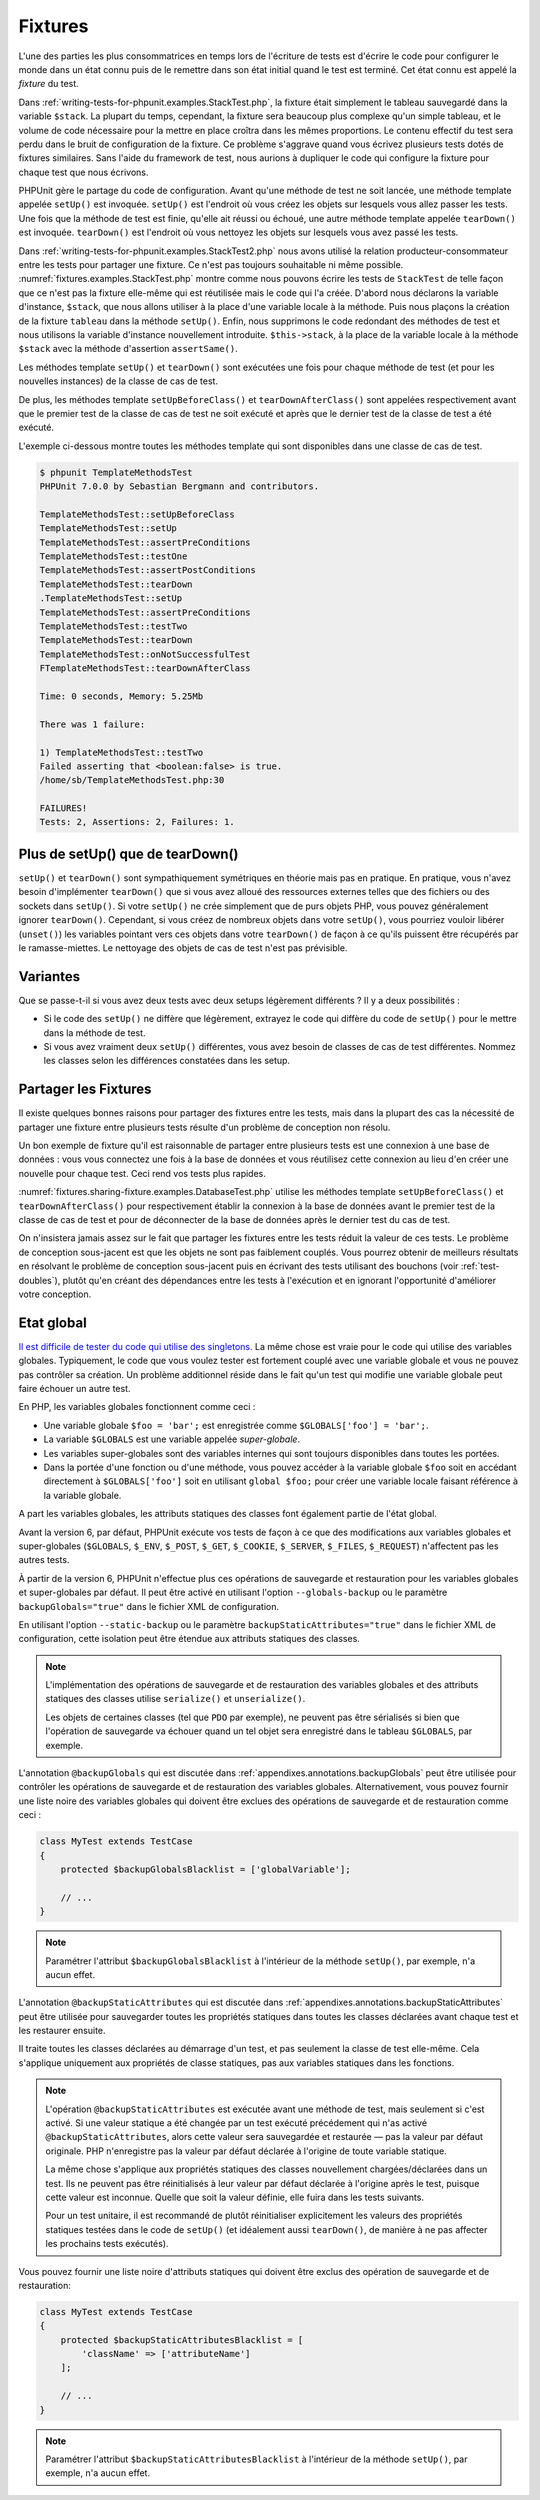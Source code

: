 

.. _fixtures:

========
Fixtures
========

L'une des parties les plus consommatrices en temps lors de l'écriture
de tests est d'écrire le code pour configurer le monde dans un état connu
puis de le remettre dans son état initial quand le test est terminé. Cet état
connu est appelé la *fixture* du test.

Dans :ref:`writing-tests-for-phpunit.examples.StackTest.php`, la
fixture était simplement le tableau sauvegardé dans la variable ``$stack``.
La plupart du temps, cependant, la fixture sera beaucoup plus complexe
qu'un simple tableau, et le volume de code nécessaire pour la mettre en place
croîtra dans les mêmes proportions. Le contenu effectif du test sera perdu
dans le bruit de configuration de la fixture. Ce problème s'aggrave quand
vous écrivez plusieurs tests dotés de fixtures similaires. Sans l'aide du
framework de test, nous aurions à dupliquer le code qui configure la fixture
pour chaque test que nous écrivons.

PHPUnit gère le partage du code de configuration. Avant qu'une méthode de test ne soit
lancée, une méthode template appelée ``setUp()`` est invoquée.
``setUp()`` est l'endroit où vous créez les objets sur lesquels
vous allez passer les tests. Une fois que la méthode de test est finie, qu'elle ait
réussi ou échoué, une autre méthode template appelée
``tearDown()`` est invoquée. ``tearDown()``
est l'endroit où vous nettoyez les objets sur lesquels vous avez passé les tests.

Dans :ref:`writing-tests-for-phpunit.examples.StackTest2.php` nous avons
utilisé la relation producteur-consommateur entre les tests pour partager une fixture. Ce
n'est pas toujours souhaitable ni même possible. :numref:`fixtures.examples.StackTest.php`
montre comme nous pouvons écrire les tests de ``StackTest`` de telle façon
que ce n'est pas la fixture elle-même qui est réutilisée mais le code qui l'a créée.
D'abord nous déclarons la variable d'instance, ``$stack``, que nous
allons utiliser à la place d'une variable locale à la méthode. Puis nous plaçons
la création de la fixture ``tableau`` dans la méthode
``setUp()``. Enfin, nous supprimons le code redondant des méthodes
de test et nous utilisons la variable d'instance nouvellement introduite.
``$this->stack``, à la place de la variable locale à la méthode
``$stack`` avec la méthode d'assertion
``assertSame()``.

.. code-block:: php
    :caption: Utiliser setUp() pour créer les fixtures stack
    :name: fixtures.examples.StackTest.php

    <?php
    use PHPUnit\Framework\TestCase;

    class StackTest extends TestCase
    {
        protected $stack;

        protected function setUp()
        {
            $this->stack = [];
        }

        public function testEmpty()
        {
            $this->assertTrue(empty($this->stack));
        }

        public function testPush()
        {
            array_push($this->stack, 'foo');
            $this->assertSame('foo', $this->stack[count($this->stack)-1]);
            $this->assertFalse(empty($this->stack));
        }

        public function testPop()
        {
            array_push($this->stack, 'foo');
            $this->assertSame('foo', array_pop($this->stack));
            $this->assertTrue(empty($this->stack));
        }
    }
    ?>

Les méthodes template ``setUp()`` et ``tearDown()``
sont exécutées une fois pour chaque méthode de test (et pour les nouvelles instances)
de la classe de cas de test.

De plus, les méthodes template ``setUpBeforeClass()`` et
``tearDownAfterClass()`` sont appelées respectivement avant
que le premier test de la classe de cas de test ne soit exécuté et après
que le dernier test de la classe de test a été exécuté.

L'exemple ci-dessous montre toutes les méthodes template qui sont disponibles
dans une classe de cas de test.

.. code-block:: php
    :caption: Exemple montrant toutes les méthodes template disponibles
    :name: fixtures.examples.TemplateMethodsTest.php

    <?php
    use PHPUnit\Framework\TestCase;

    class TemplateMethodsTest extends TestCase
    {
        public static function setUpBeforeClass()
        {
            fwrite(STDOUT, __METHOD__ . "\n");
        }

        protected function setUp()
        {
            fwrite(STDOUT, __METHOD__ . "\n");
        }

        protected function assertPreConditions()
        {
            fwrite(STDOUT, __METHOD__ . "\n");
        }

        public function testOne()
        {
            fwrite(STDOUT, __METHOD__ . "\n");
            $this->assertTrue(true);
        }

        public function testTwo()
        {
            fwrite(STDOUT, __METHOD__ . "\n");
            $this->assertTrue(false);
        }

        protected function assertPostConditions()
        {
            fwrite(STDOUT, __METHOD__ . "\n");
        }

        protected function tearDown()
        {
            fwrite(STDOUT, __METHOD__ . "\n");
        }

        public static function tearDownAfterClass()
        {
            fwrite(STDOUT, __METHOD__ . "\n");
        }

        protected function onNotSuccessfulTest(Exception $e)
        {
            fwrite(STDOUT, __METHOD__ . "\n");
            throw $e;
        }
    }
    ?>

.. code-block:: bash

    $ phpunit TemplateMethodsTest
    PHPUnit 7.0.0 by Sebastian Bergmann and contributors.

    TemplateMethodsTest::setUpBeforeClass
    TemplateMethodsTest::setUp
    TemplateMethodsTest::assertPreConditions
    TemplateMethodsTest::testOne
    TemplateMethodsTest::assertPostConditions
    TemplateMethodsTest::tearDown
    .TemplateMethodsTest::setUp
    TemplateMethodsTest::assertPreConditions
    TemplateMethodsTest::testTwo
    TemplateMethodsTest::tearDown
    TemplateMethodsTest::onNotSuccessfulTest
    FTemplateMethodsTest::tearDownAfterClass

    Time: 0 seconds, Memory: 5.25Mb

    There was 1 failure:

    1) TemplateMethodsTest::testTwo
    Failed asserting that <boolean:false> is true.
    /home/sb/TemplateMethodsTest.php:30

    FAILURES!
    Tests: 2, Assertions: 2, Failures: 1.

.. _fixtures.more-setup-than-teardown:

Plus de setUp() que de tearDown()
#################################

``setUp()`` et ``tearDown()`` sont sympathiquement
symétriques en théorie mais pas en pratique. En pratique, vous n'avez besoin
d'implémenter ``tearDown()`` que si vous avez alloué
des ressources externes telles que des fichiers ou des sockets dans
``setUp()``. Si votre ``setUp()`` ne crée simplement
que de purs objets PHP, vous pouvez généralement ignorer ``tearDown()``.
Cependant, si vous créez de nombreux objets dans votre ``setUp()``, vous
pourriez vouloir libérer (``unset()``) les variables pointant vers
ces objets dans votre ``tearDown()`` de façon à ce qu'ils puissent être
récupérés par le ramasse-miettes. Le nettoyage des objets de cas de test n'est pas prévisible.

.. _fixtures.variations:

Variantes
#########

Que se passe-t-il si vous avez deux tests avec deux setups légèrement
différents ? Il y a deux possibilités :

-

  Si le code des ``setUp()`` ne diffère que légèrement, extrayez le
  code qui diffère du code de ``setUp()`` pour le mettre dans la méthode
  de test.

-

  Si vous avez vraiment deux ``setUp()`` différentes, vous
  avez besoin de classes de cas de test différentes. Nommez les classes selon
  les différences constatées dans les setup.

.. _fixtures.sharing-fixture:

Partager les Fixtures
#####################

Il existe quelques bonnes raisons pour partager des fixtures entre les tests,
mais dans la plupart des cas la nécessité de partager une fixture entre plusieurs
tests résulte d'un problème de conception non résolu.

Un bon exemple de fixture qu'il est raisonnable de partager entre plusieurs
tests est une connexion à une base de données : vous vous connectez une fois
à la base de données et vous réutilisez cette connexion au lieu d'en créer
une nouvelle pour chaque test. Ceci rend vos tests plus rapides.

:numref:`fixtures.sharing-fixture.examples.DatabaseTest.php`
utilise les méthodes template ``setUpBeforeClass()`` et
``tearDownAfterClass()`` pour respectivement établir la connexion à la
base de données avant le premier test de la classe de cas de test et pour
de déconnecter de la base de données après le dernier test du cas de test.

.. code-block:: php
    :caption: Partager les fixtures entre les tests d'une série de tests
    :name: fixtures.sharing-fixture.examples.DatabaseTest.php

    <?php
    use PHPUnit\Framework\TestCase;

    class DatabaseTest extends TestCase
    {
        protected static $dbh;

        public static function setUpBeforeClass()
        {
            self::$dbh = new PDO('sqlite::memory:');
        }

        public static function tearDownAfterClass()
        {
            self::$dbh = null;
        }
    }
    ?>

On n'insistera jamais assez sur le fait que partager les fixtures
entre les tests réduit la valeur de ces tests. Le problème de conception
sous-jacent est que les objets ne sont pas faiblement couplés. Vous pourrez obtenir de meilleurs
résultats en résolvant le problème de conception sous-jacent puis en écrivant des tests
utilisant des bouchons (voir :ref:`test-doubles`), plutôt qu'en créant
des dépendances entre les tests à l'exécution et en ignorant l'opportunité
d'améliorer votre conception.

.. _fixtures.global-state:

Etat global
###########

`Il est difficile de tester du code qui utilise des singletons. <http://googletesting.blogspot.com/2008/05/tott-using-dependancy-injection-to.html>`_
La même chose est vraie pour le code qui utilise des variables globales. Typiquement,
le code que vous voulez tester est fortement couplé avec une variable globale et
vous ne pouvez pas contrôler sa création. Un problème additionnel réside dans le fait
qu'un test qui modifie une variable globale peut faire échouer un autre test.

En PHP, les variables globales fonctionnent comme ceci :

-

  Une variable globale ``$foo = 'bar';`` est enregistrée comme ``$GLOBALS['foo'] = 'bar';``.

-

  La variable ``$GLOBALS`` est une variable appelée *super-globale*.

-

  Les variables super-globales sont des variables internes qui sont toujours disponibles dans toutes les portées.

-

  Dans la portée d'une fonction ou d'une méthode, vous pouvez accéder à la variable globale ``$foo`` soit en accédant directement à ``$GLOBALS['foo']`` soit en utilisant ``global $foo;`` pour créer une variable locale faisant référence à la variable globale.

A part les variables globales, les attributs statiques des classes font
également partie de l'état global.

Avant la version 6, par défaut, PHPUnit exécute vos tests de façon à ce que des modifications
aux variables globales et super-globales (``$GLOBALS``,
``$_ENV``, ``$_POST``,
``$_GET``, ``$_COOKIE``,
``$_SERVER``, ``$_FILES``,
``$_REQUEST``) n'affectent pas les autres tests.

À partir de la version 6, PHPUnit n'effectue plus ces opérations de sauvegarde
et restauration pour les variables globales et super-globales par défaut.
Il peut être activé en utilisant l'option ``--globals-backup``
ou le paramètre ``backupGlobals="true"`` dans le
fichier XML de configuration.

En utilisant l'option ``--static-backup`` ou le paramètre
``backupStaticAttributes="true"`` dans le
fichier XML de configuration, cette isolation peut être étendue aux attributs statiques
des classes.

.. admonition:: Note

   L'implémentation des opérations de sauvegarde et de restauration des variables
   globales et des attributs statiques des classes utilise
   ``serialize()`` et ``unserialize()``.

   Les objets de certaines classes (tel que ``PDO`` par exemple), ne peuvent
   pas être sérialisés si bien que l'opération de sauvegarde va échouer quand un tel objet sera
   enregistré dans le tableau ``$GLOBALS``, par exemple.

L'annotation ``@backupGlobals`` qui est discutée dans
:ref:`appendixes.annotations.backupGlobals` peut être utilisée pour
contrôler les opérations de sauvegarde et de restauration des variables globales.
Alternativement, vous pouvez fournir une liste noire des variables globales qui doivent
être exclues des opérations de sauvegarde et de restauration comme ceci :

.. code-block:: php

    class MyTest extends TestCase
    {
        protected $backupGlobalsBlacklist = ['globalVariable'];

        // ...
    }

.. admonition:: Note

   Paramétrer l'attribut ``$backupGlobalsBlacklist``
   à l'intérieur de la méthode ``setUp()``, par exemple, n'a aucun effet.

L'annotation ``@backupStaticAttributes`` qui est discutée dans
:ref:`appendixes.annotations.backupStaticAttributes` peut être utilisée pour
sauvegarder toutes les propriétés statiques dans toutes les classes déclarées
avant chaque test et les restaurer ensuite.

Il traite toutes les classes déclarées au démarrage d'un test, et pas
seulement la classe de test elle-même. Cela s'applique uniquement aux propriétés
de classe statiques, pas aux variables statiques dans les fonctions.

.. admonition:: Note

   L'opération ``@backupStaticAttributes`` est exécutée
   avant une méthode de test, mais seulement si c'est activé. Si une valeur statique a été changée
   par un test exécuté précédement qui n'as activé
   ``@backupStaticAttributes``, alors cette valeur sera
   sauvegardée et restaurée — pas la valeur par défaut originale.
   PHP n'enregistre pas la valeur par défaut déclarée à l'origine de
   toute variable statique.

   La même chose s'applique aux propriétés statiques des classes nouvellement
   chargées/déclarées dans un test. Ils ne peuvent pas être réinitialisés à leur valeur par défaut
   déclarée à l'origine après le test, puisque cette valeur est inconnue.
   Quelle que soit la valeur définie, elle fuira dans les tests suivants.

   Pour un test unitaire, il est recommandé de plutôt réinitialiser explicitement
   les valeurs des propriétés statiques testées dans le code de ``setUp()``
   (et idéalement aussi ``tearDown()``, de manière à ne pas affecter
   les prochains tests exécutés).

Vous pouvez fournir une liste noire d'attributs statiques qui doivent être
exclus des opération de sauvegarde et de restauration:

.. code-block:: php

    class MyTest extends TestCase
    {
        protected $backupStaticAttributesBlacklist = [
            'className' => ['attributeName']
        ];

        // ...
    }

.. admonition:: Note

   Paramétrer l'attribut ``$backupStaticAttributesBlacklist``
   à l'intérieur de la méthode ``setUp()``, par exemple, n'a aucun effet.

